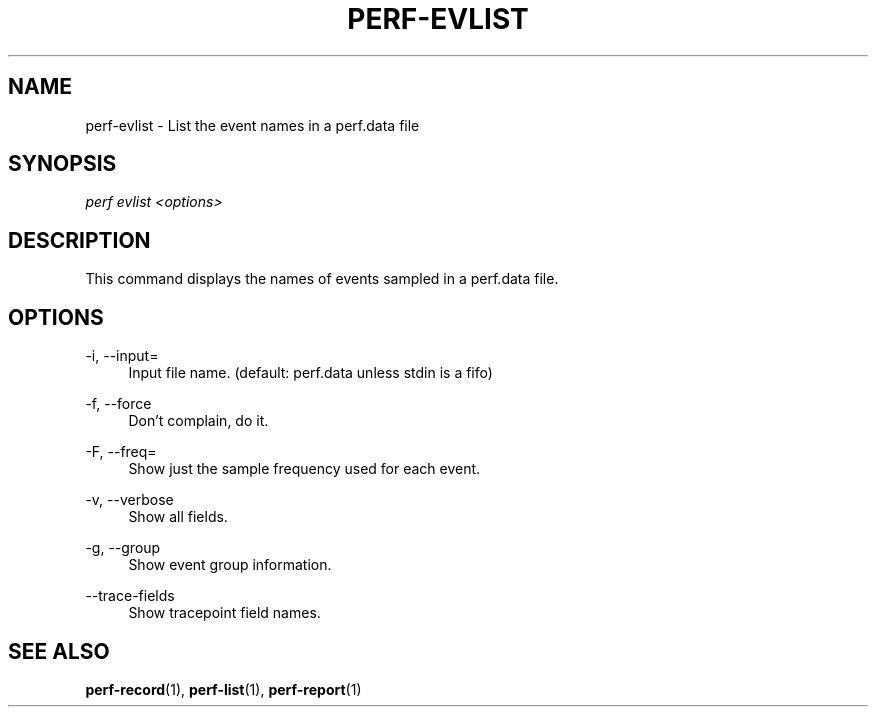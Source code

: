 '\" t
.\"     Title: perf-evlist
.\"    Author: [FIXME: author] [see http://www.docbook.org/tdg5/en/html/author]
.\" Generator: DocBook XSL Stylesheets vsnapshot <http://docbook.sf.net/>
.\"      Date: 09/30/2022
.\"    Manual: perf Manual
.\"    Source: perf
.\"  Language: English
.\"
.TH "PERF\-EVLIST" "1" "09/30/2022" "perf" "perf Manual"
.\" -----------------------------------------------------------------
.\" * Define some portability stuff
.\" -----------------------------------------------------------------
.\" ~~~~~~~~~~~~~~~~~~~~~~~~~~~~~~~~~~~~~~~~~~~~~~~~~~~~~~~~~~~~~~~~~
.\" http://bugs.debian.org/507673
.\" http://lists.gnu.org/archive/html/groff/2009-02/msg00013.html
.\" ~~~~~~~~~~~~~~~~~~~~~~~~~~~~~~~~~~~~~~~~~~~~~~~~~~~~~~~~~~~~~~~~~
.ie \n(.g .ds Aq \(aq
.el       .ds Aq '
.\" -----------------------------------------------------------------
.\" * set default formatting
.\" -----------------------------------------------------------------
.\" disable hyphenation
.nh
.\" disable justification (adjust text to left margin only)
.ad l
.\" -----------------------------------------------------------------
.\" * MAIN CONTENT STARTS HERE *
.\" -----------------------------------------------------------------
.SH "NAME"
perf-evlist \- List the event names in a perf\&.data file
.SH "SYNOPSIS"
.sp
.nf
\fIperf evlist <options>\fR
.fi
.SH "DESCRIPTION"
.sp
This command displays the names of events sampled in a perf\&.data file\&.
.SH "OPTIONS"
.PP
\-i, \-\-input=
.RS 4
Input file name\&. (default: perf\&.data unless stdin is a fifo)
.RE
.PP
\-f, \-\-force
.RS 4
Don\(cqt complain, do it\&.
.RE
.PP
\-F, \-\-freq=
.RS 4
Show just the sample frequency used for each event\&.
.RE
.PP
\-v, \-\-verbose
.RS 4
Show all fields\&.
.RE
.PP
\-g, \-\-group
.RS 4
Show event group information\&.
.RE
.PP
\-\-trace\-fields
.RS 4
Show tracepoint field names\&.
.RE
.SH "SEE ALSO"
.sp
\fBperf-record\fR(1), \fBperf-list\fR(1), \fBperf-report\fR(1)
